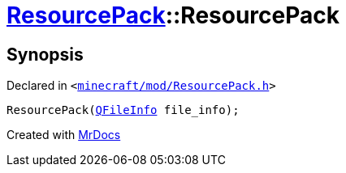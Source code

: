 [#ResourcePack-2constructor-08]
= xref:ResourcePack.adoc[ResourcePack]::ResourcePack
:relfileprefix: ../
:mrdocs:


== Synopsis

Declared in `&lt;https://github.com/PrismLauncher/PrismLauncher/blob/develop/launcher/minecraft/mod/ResourcePack.h#L22[minecraft&sol;mod&sol;ResourcePack&period;h]&gt;`

[source,cpp,subs="verbatim,replacements,macros,-callouts"]
----
ResourcePack(xref:QFileInfo.adoc[QFileInfo] file&lowbar;info);
----



[.small]#Created with https://www.mrdocs.com[MrDocs]#
